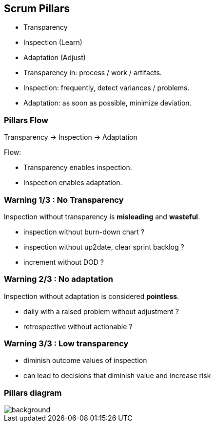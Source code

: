 == Scrum Pillars

[%step]
- Transparency
[%step]
- Inspection (Learn)
[%step]
- Adaptation (Adjust)

[.notes]
--
- Transparency in: process / work / artifacts.
- Inspection: frequently, detect variances / problems.
- Adaptation: as soon as possible, minimize deviation.
--

=== Pillars Flow

Transparency -> Inspection -> Adaptation

[.notes]
--
.Flow:
- Transparency enables inspection.
- Inspection enables adaptation.
--

=== Warning 1/3 : No Transparency

Inspection without transparency is *misleading* and *wasteful*.

[.notes]
--
- inspection without burn-down chart ?
- inspection without up2date, clear sprint backlog ?
- increment without DOD ?
--

=== Warning 2/3 : No adaptation

Inspection without adaptation is considered *pointless*.

[.notes]
--
- daily with a raised problem without adjustment ?
- retrospective without actionable ?
--

=== Warning 3/3 : Low transparency

- diminish outcome values of inspection
- can lead to decisions that diminish value and increase risk

[%notitle]
=== Pillars diagram

image::https://www.pngkit.com/png/detail/495-4954929_june-18-2018-scrum-pillars-and-values.png[background,size=contain]
